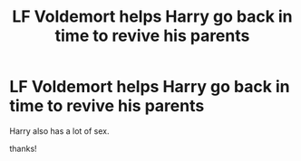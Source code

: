 #+TITLE: LF Voldemort helps Harry go back in time to revive his parents

* LF Voldemort helps Harry go back in time to revive his parents
:PROPERTIES:
:Author: eggblossom
:Score: 2
:DateUnix: 1583324594.0
:DateShort: 2020-Mar-04
:FlairText: What's That Fic?
:END:
Harry also has a lot of sex.

thanks!

